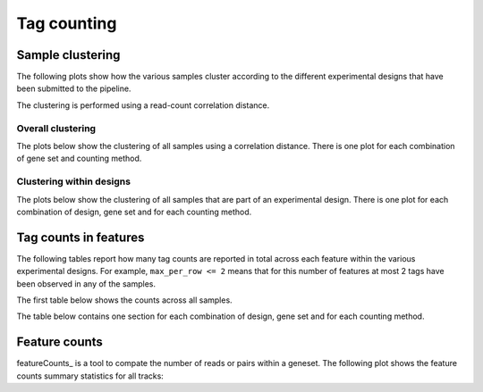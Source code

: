 =============
Tag counting
=============

.. _TagsSampleClustering:

Sample clustering
=================

The following plots show how the various samples cluster according to
the different experimental designs that have been submitted to the
pipeline.

The clustering is performed using a read-count correlation distance.

Overall clustering
------------------

The plots below show the clustering of all samples using a correlation
distance. There is one plot for each combination of gene set and
counting method.

.. report:: Tracker.TrackerImages
   :render: gallery-plot
   :glob: *counts.dir/*.stats_heatmap.svg
   :width: 200

   Heatmap of overall sample similarity based on all samples
   Clustered using a correlation distance.

Clustering within designs
-------------------------

The plots below show the clustering of all samples that are part of an
experimental design. There is one plot for each combination of design,
gene set and for each counting method.

.. report:: Tracker.TrackerImages
   :render: gallery-plot
   :glob: designs.dir/design*.stats_heatmap.svg
   :width: 200
   :layout: column-2

   Heatmap of overall sample similarity for various
   experimental designs. Clustered using a correlation distance.

..
   Ungrouped heatmaps
   ------------------

   .. report:: TagCounting.TagCountsCorrelations
      :render: matrix-plot
      :groupby: all
      :colorbar-format: %5.2f
      :zrange: 0.9,1.0
      :width: 200
      :tight-layout:
      :layout: column-2

      Ungrouped heatmaps of sample similarity. Shown are heatmaps for
      complete data and various experimental designs.

.. _TagsCounts:

Tag counts in features
======================

The following tables report how many tag counts are reported
in total across each feature within the various experimental designs.
For example, ``max_per_row <= 2`` means that for this number of
features at most 2 tags have been observed in any of the samples.

The first table below shows the counts across all samples.

.. report:: TagCounting.TagCountsSummaryAll
   :render: table

   Number of features with a certain number of 
   tag counts based on all samples.

The table below contains one section for each combination of design,
gene set and for each counting method.

.. report:: TagCounting.TagCountsSummaryPerDesign
   :render: table

   Number of features with a certain number of 
   tag counts for various experimental designs.


Feature counts
==============

featureCounts_ is a tool to compate the number of reads or pairs
within a geneset. The following plot shows the feature counts
summary statistics for all tracks:

.. report:: TagCounting.FeatureCountsSummary
   :render: table

   Feature counts summary.

.. report:: TagCounting.FeatureCountsSummary
   :render: stacked-bar-plot
 
   Feature counts summary

   



